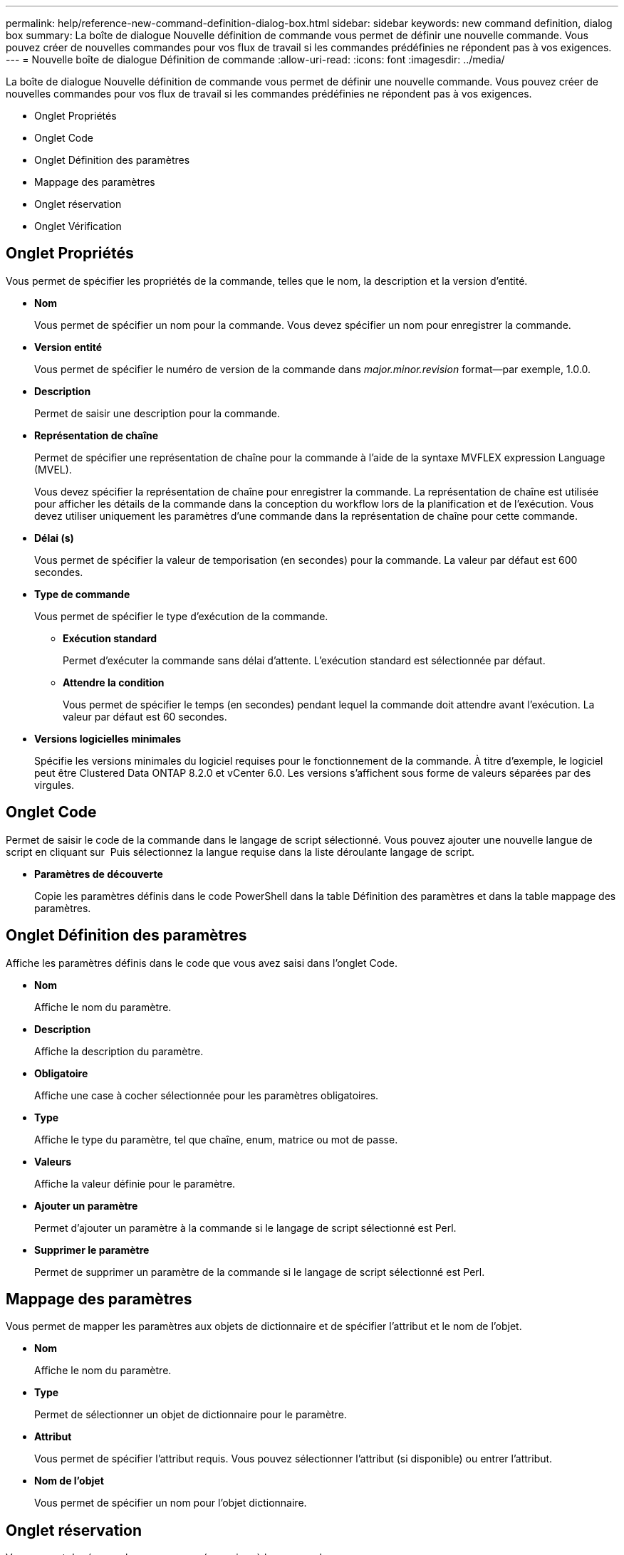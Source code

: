 ---
permalink: help/reference-new-command-definition-dialog-box.html 
sidebar: sidebar 
keywords: new command definition, dialog box 
summary: La boîte de dialogue Nouvelle définition de commande vous permet de définir une nouvelle commande. Vous pouvez créer de nouvelles commandes pour vos flux de travail si les commandes prédéfinies ne répondent pas à vos exigences. 
---
= Nouvelle boîte de dialogue Définition de commande
:allow-uri-read: 
:icons: font
:imagesdir: ../media/


[role="lead"]
La boîte de dialogue Nouvelle définition de commande vous permet de définir une nouvelle commande. Vous pouvez créer de nouvelles commandes pour vos flux de travail si les commandes prédéfinies ne répondent pas à vos exigences.

* Onglet Propriétés
* Onglet Code
* Onglet Définition des paramètres
* Mappage des paramètres
* Onglet réservation
* Onglet Vérification




== Onglet Propriétés

Vous permet de spécifier les propriétés de la commande, telles que le nom, la description et la version d'entité.

* *Nom*
+
Vous permet de spécifier un nom pour la commande. Vous devez spécifier un nom pour enregistrer la commande.

* *Version entité*
+
Vous permet de spécifier le numéro de version de la commande dans _major.minor.revision_ format--par exemple, 1.0.0.

* *Description*
+
Permet de saisir une description pour la commande.

* *Représentation de chaîne*
+
Permet de spécifier une représentation de chaîne pour la commande à l'aide de la syntaxe MVFLEX expression Language (MVEL).

+
Vous devez spécifier la représentation de chaîne pour enregistrer la commande. La représentation de chaîne est utilisée pour afficher les détails de la commande dans la conception du workflow lors de la planification et de l'exécution. Vous devez utiliser uniquement les paramètres d'une commande dans la représentation de chaîne pour cette commande.

* *Délai (s)*
+
Vous permet de spécifier la valeur de temporisation (en secondes) pour la commande. La valeur par défaut est 600 secondes.

* *Type de commande*
+
Vous permet de spécifier le type d'exécution de la commande.

+
** *Exécution standard*
+
Permet d'exécuter la commande sans délai d'attente. L'exécution standard est sélectionnée par défaut.

** *Attendre la condition*
+
Vous permet de spécifier le temps (en secondes) pendant lequel la commande doit attendre avant l'exécution. La valeur par défaut est 60 secondes.



* *Versions logicielles minimales*
+
Spécifie les versions minimales du logiciel requises pour le fonctionnement de la commande. À titre d'exemple, le logiciel peut être Clustered Data ONTAP 8.2.0 et vCenter 6.0. Les versions s'affichent sous forme de valeurs séparées par des virgules.





== Onglet Code

Permet de saisir le code de la commande dans le langage de script sélectionné. Vous pouvez ajouter une nouvelle langue de script en cliquant sur image:../media/add_lang_icon.gif[""] Puis sélectionnez la langue requise dans la liste déroulante langage de script.

* *Paramètres de découverte*
+
Copie les paramètres définis dans le code PowerShell dans la table Définition des paramètres et dans la table mappage des paramètres.





== Onglet Définition des paramètres

Affiche les paramètres définis dans le code que vous avez saisi dans l'onglet Code.

* *Nom*
+
Affiche le nom du paramètre.

* *Description*
+
Affiche la description du paramètre.

* *Obligatoire*
+
Affiche une case à cocher sélectionnée pour les paramètres obligatoires.

* *Type*
+
Affiche le type du paramètre, tel que chaîne, enum, matrice ou mot de passe.

* *Valeurs*
+
Affiche la valeur définie pour le paramètre.

* *Ajouter un paramètre*
+
Permet d'ajouter un paramètre à la commande si le langage de script sélectionné est Perl.

* *Supprimer le paramètre*
+
Permet de supprimer un paramètre de la commande si le langage de script sélectionné est Perl.





== Mappage des paramètres

Vous permet de mapper les paramètres aux objets de dictionnaire et de spécifier l'attribut et le nom de l'objet.

* *Nom*
+
Affiche le nom du paramètre.

* *Type*
+
Permet de sélectionner un objet de dictionnaire pour le paramètre.

* *Attribut*
+
Vous permet de spécifier l'attribut requis. Vous pouvez sélectionner l'attribut (si disponible) ou entrer l'attribut.

* *Nom de l'objet*
+
Vous permet de spécifier un nom pour l'objet dictionnaire.





== Onglet réservation

Vous permet de réserver les ressources nécessaires à la commande.

* *Script de réservation*
+
Vous permet de saisir une requête SQL pour réserver les ressources requises par la commande. Cela permet de s'assurer que les ressources sont disponibles lors de l'exécution d'un flux de travail planifié.

* * Représentation de réservation*
+
Permet de spécifier une représentation de chaîne pour la réservation à l'aide de la syntaxe MVEL. La représentation de chaîne est utilisée pour afficher les détails de la réservation dans la fenêtre Réservations.





== Onglet Vérification

Permet de vérifier une réservation et de la supprimer une fois la commande exécutée.

* *Script de vérification*
+
Vous permet d'entrer une requête SQL pour vérifier l'utilisation des ressources réservées par le script de réservation. Le script de vérification vérifie également si le cache WFA est mis à jour et supprime la réservation après l'acquisition d'un cache.

* *Vérification test*
+
Ouvre la boîte de dialogue Vérification, qui permet de tester les paramètres du script de vérification.





== Boutons de commande

* *Test*
+
Ouvre la commande Test <CommandName> dans la boîte de dialogue <ScriptLanguage>, qui vous permet de tester la commande.

* *Enregistrer*
+
Enregistre la commande et ferme la boîte de dialogue.

* *Annuler*
+
Annule les modifications, le cas échéant, et ferme la boîte de dialogue.


